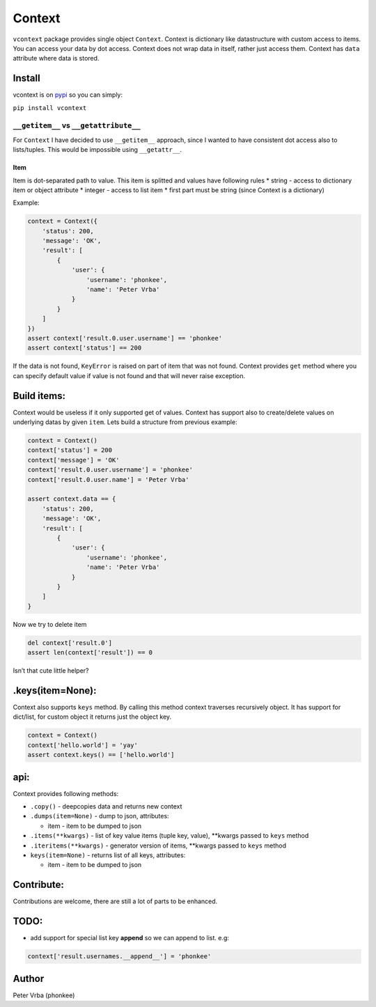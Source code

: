 Context
=======

``vcontext`` package provides single object ``Context``. Context is
dictionary like datastructure with custom access to items. You can
access your data by dot access. Context does not wrap data in itself,
rather just access them. Context has ``data`` attribute where data is
stored.

Install
-------

vcontext is on `pypi <https://pypi.python.org/pypi/vcontext>`__ so you
can simply:

``pip install vcontext``

``__getitem__`` vs ``__getattribute__``
'''''''''''''''''''''''''''''''''''''''

For ``Context`` I have decided to use ``__getitem__`` approach, since I
wanted to have consistent dot access also to lists/tuples. This would be
impossible using ``__getattr__``.

Item
^^^^

Item is dot-separated path to value. This item is splitted and values
have following rules \* string - access to dictionary item or object
attribute \* integer - access to list item \* first part must be string
(since Context is a dictionary)

Example:
        

.. code:: python

   context = Context({
       'status': 200,
       'message': 'OK',
       'result': [
           {
               'user': {
                   'username': 'phonkee',
                   'name': 'Peter Vrba'
               }
           }
       ]
   })
   assert context['result.0.user.username'] == 'phonkee'
   assert context['status'] == 200

If the data is not found, ``KeyError`` is raised on part of item that
was not found. Context provides ``get`` method where you can specify
default value if value is not found and that will never raise exception.

Build items:
------------

Context would be useless if it only supported get of values. Context has
support also to create/delete values on underlying datas by given
``item``. Lets build a structure from previous example:

.. code:: python

   context = Context()
   context['status'] = 200
   context['message'] = 'OK'
   context['result.0.user.username'] = 'phonkee'
   context['result.0.user.name'] = 'Peter Vrba'

   assert context.data == {
       'status': 200,
       'message': 'OK',
       'result': [
           {
               'user': {
                   'username': 'phonkee',
                   'name': 'Peter Vrba'
               }
           }
       ]
   }

Now we try to delete item

.. code:: python

   del context['result.0']
   assert len(context['result']) == 0

Isn’t that cute little helper?

.keys(item=None):
-----------------

Context also supports ``keys`` method. By calling this method context
traverses recursively object. It has support for dict/list, for custom
object it returns just the object key.

.. code:: python

   context = Context()
   context['hello.world'] = 'yay'
   assert context.keys() == ['hello.world']

api:
----

Context provides following methods:

-  ``.copy()`` - deepcopies data and returns new context
-  ``.dumps(item=None)`` - dump to json, attributes:

   -  item - item to be dumped to json

-  ``.items(**kwargs)`` - list of key value items (tuple key, value),
   \**kwargs passed to ``keys`` method
-  ``.iteritems(**kwargs)`` - generator version of items, \**kwargs
   passed to ``keys`` method
-  ``keys(item=None)`` - returns list of all keys, attributes:

   -  item - item to be dumped to json

Contribute:
-----------

Contributions are welcome, there are still a lot of parts to be
enhanced.

TODO:
-----

-  add support for special list key **append** so we can append to list.
   e.g:

.. code:: python

   context['result.usernames.__append__'] = 'phonkee'

Author
------

Peter Vrba (phonkee)

